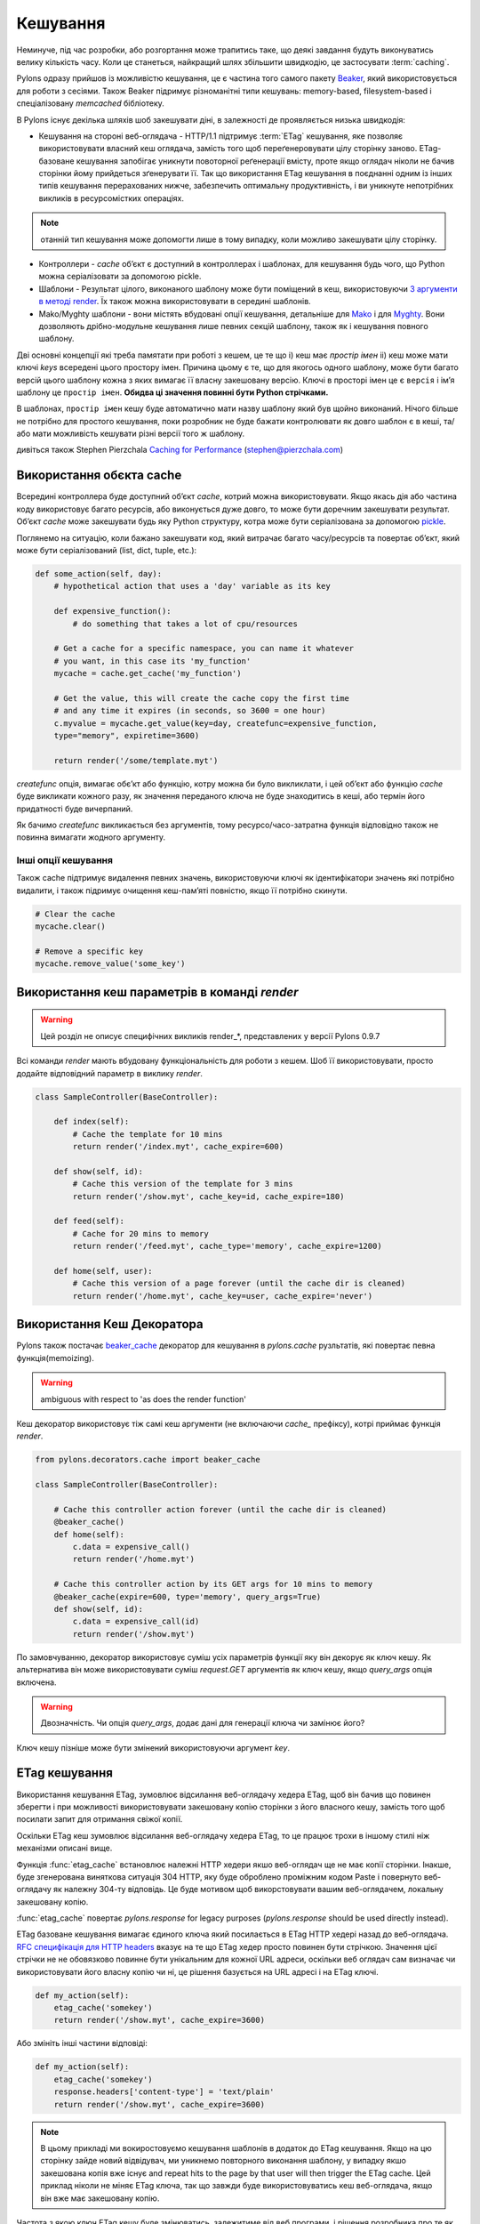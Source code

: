 .. _caching:

=========
Кешування
=========

Неминуче, під час розробки, або розгортання може трапитись таке, що деякі завдання будуть виконуватись велику кількість часу. Коли це станеться, найкращий шлях збільшити швидкодію, це застосувати :term:`caching`. 

Pylons одразу прийшов із можливістю кешування, це є частина того самого пакету `Beaker <http://beaker.groovie.org>`_, який використовується для роботи з сесіями. Також Beaker підримує різноманітні типи кешувань: memory-based, filesystem-based і спеціалізовану `memcached` бібліотеку. 

В Pylons існує декілька шляхів шоб закешувати діні, в залежності де проявляється низька швидкодія:

* Кешування на стороні веб-оглядача - HTTP/1.1 підтримує :term:`ETag` кешування, яке позволяє використовувати власний кеш оглядача, замість того щоб переґенеровувати цілу сторінку заново. ETag-базоване кешування запобігає уникнути повоторної реґенерації вмісту, проте якщо оглядач ніколи не бачив сторінки йому прийдеться зґенерувати її. Так що використання ETag кешування в поєднанні одним із інших типів кешування перерахованих нижче, забезпечить оптимальну продуктивність, і ви уникнуте непотрібних викликів в ресурсомістких операціях.

.. note:: отанній тип кешування може допомогти лише в тому випадку, коли можливо закешувати цілу сторінку.

* Контроллери - `cache` об’єкт є доступний в контроллерах і шаблонах, для кешування будь чого, що Python можна серіалізовати за допомогою pickle. 

* Шаблони - Результат цілого, виконаного шаблону може бути поміщений в кеш, використовуючи `3 аргументи в методі render <http://pylonshq.com/docs/class-pylons.templating.Buffet.html#render>`_. Їх також можна використовувати в середині шаблонів. 

* Mako/Myghty шаблони - вони містять вбудовані опції кешування, детальніше для `Mako <http://www.makotemplates.org/docs/caching.html>`_ і для `Myghty <http://www.myghty.org/docs/cache.myt>`_. Вони дозволяють дрібно-модульне кешування лише певних секцій шаблону, також як і кешування повного шаблону.

Дві основні концепції які треба памятати при роботі з кешем, це те що
i) кеш має *простір імен*
ii) кеш може мати ключі *keys* всередені цього простору імен.
Причина цьому є те, що для якогось одного шаблону, може бути багато версій цього шаблону кожна з яких вимагає її власну закешовану версію. Ключі в просторі імен це є ``версія`` і ім’я шаблону це ``простір імен``. **Обидва ці значення повинні бути Python стрічками.** 

В шаблонах, ``простір імен`` кешу буде автоматично мати назву шаблону який був щойно виконаний. Нічого більше не потрібно для простого кешування, поки розробник не буде бажати контролювати як довго шаблон є в кеші, та/або  мати можливість кешувати різні версії того ж шаблону. 

дивіться також Stephen Pierzchala `Caching for Performance <http://web.archive.org/web/20060424171425/http://www.webperformance.org/caching/caching_for_performance.pdf>`_ (stephen@pierzchala.com)

Використання обєкта cache 
-------------------------

Всередині контроллера буде доступний об’єкт `cache`, котрий можна використовувати. Якщо якась дія або частина коду використовує багато ресурсів, або виконується дуже довго, то може бути доречним закешувати результат. Об’єкт `cache` може закешувати будь яку Python структуру, котра може бути серіалізована за допомогою  `pickle <http://docs.python.org/lib/module-pickle.html>`_. 

Поглянемо на ситуацію, коли бажано закешувати код, який витрачає багато часу/ресурсів та повертає об’єкт, який може бути серіалізований (list, dict, tuple, etc.): 

.. code-block:: python 

    def some_action(self, day): 
        # hypothetical action that uses a 'day' variable as its key 

        def expensive_function(): 
            # do something that takes a lot of cpu/resources 

        # Get a cache for a specific namespace, you can name it whatever 
        # you want, in this case its 'my_function' 
        mycache = cache.get_cache('my_function') 

        # Get the value, this will create the cache copy the first time 
        # and any time it expires (in seconds, so 3600 = one hour) 
        c.myvalue = mycache.get_value(key=day, createfunc=expensive_function, 
        type="memory", expiretime=3600) 

        return render('/some/template.myt') 

`сreatefunc` опція, вимагає обє’кт або функцію, котру можна би було викликлати, і цей об’єкт або функцію `сache` буде викликати кожного разу, як значення переданого ключа не буде знаходитись в кеші, або термін його придатності буде вичерпаний.

Як бачимо `createfunc` викликається без аргументів, тому ресурсо/часо-затратна функція відповідно також не повинна вимагати жодного аргументу.

Інші опції кешування 
^^^^^^^^^^^^^^^^^^^^

Також cache підтримує видалення певних значень, використовуючи ключі як ідентифікатори значень які потрібно видалити, і також підримує очищення кеш-пам’яті повністю, якщо її потрібно скинути.

.. code-block:: python 

    # Clear the cache 
    mycache.clear() 

    # Remove a specific key 
    mycache.remove_value('some_key') 


Використання кеш параметрів в команді `render` 
----------------------------------------------

.. warning:: Цей розділ не описує специфічних викликів render_*, представлених у версії Pylons 0.9.7

Всі команди `render` мають вбудовану функціональність для роботи з кешем. Шоб її використовувати, просто
додайте відповідний параметр в виклику `render`. 

.. code-block:: python 

    class SampleController(BaseController): 

        def index(self): 
            # Cache the template for 10 mins 
            return render('/index.myt', cache_expire=600) 

        def show(self, id): 
            # Cache this version of the template for 3 mins 
            return render('/show.myt', cache_key=id, cache_expire=180) 

        def feed(self): 
            # Cache for 20 mins to memory 
            return render('/feed.myt', cache_type='memory', cache_expire=1200) 

        def home(self, user): 
            # Cache this version of a page forever (until the cache dir is cleaned) 
            return render('/home.myt', cache_key=user, cache_expire='never') 


Використання Кеш Декоратора 
---------------------------

Pylons також постачає `beaker_cache 
<http://pylonshq.com/docs/module-pylons.decorators.cache.html#beaker_cache>`_ 
декоратор для кешування в `pylons.cache` рузльтатів, які повертає певна функція(memoizing).

.. warning:: ambiguous with respect to 'as does the render function'

Кеш декоратор використовує тіж самі кеш аргументи (не включаючи `cache_` префіксу), котрі приймає функція `render`.

.. code-block:: python 

    from pylons.decorators.cache import beaker_cache 

    class SampleController(BaseController): 

        # Cache this controller action forever (until the cache dir is cleaned) 
        @beaker_cache() 
        def home(self): 
            c.data = expensive_call() 
            return render('/home.myt') 

        # Cache this controller action by its GET args for 10 mins to memory 
        @beaker_cache(expire=600, type='memory', query_args=True) 
        def show(self, id): 
            c.data = expensive_call(id) 
            return render('/show.myt') 

По замовчуванню, декоратор використовує суміш усіх параметрів функції яку він декорує як ключ кешу. Як альтернатива він може використовувати суміш `request.GET` аргументів як ключ кешу, якщо `query_args` опція включена. 

.. warning:: Двозначність. Чи опція `query_args`, додає дані для генерації ключа чи замінює його?

Ключ кешу пізніше може бути змінений використовуючи аргумент `key`. 

ETag кешування 
--------------

Використання кешування ETag, зумовлює відсилання веб-оглядачу хедера ETag, щоб він бачив що повинен зберегти і при можливості використовувати закешовану копію сторінки з його власного кешу, замість того щоб посилати запит для отримання свіжої копії.

Оскільки ETag кеш зумовлює відсилання веб-оглядачу хедера ETag, то це працює трохи в іншому стилі ніж механізми описані вище.

Функція :func:`etag_cache` встановлює належні HTTP хедери якшо веб-оглядач ще не має копії сторінки. Інакше, буде згенерована
виняткова ситуація 304 HTTP, яку буде оброблено проміжним кодом Paste і повернуто веб-оглядачу як належну 304-ту відповідь. Це буде мотивом щоб викорстовувати вашим веб-оглядачем, локальну закешовану копію.

:func:`etag_cache` повертає `pylons.response` for legacy purposes
(`pylons.response` should be used directly instead).

ETag базоване кешування вимагає єдиного ключа який посилається в ETag HTTP хедері назад до веб-оглядача. `RFC специфікація для HTTP headers <http://www.w3.org/Protocols/rfc2616/rfc2616-sec14.html>`_ вказує на те що 
ETag хедер просто повинен бути стрічкою. Значення цієї стрічки не не обовязково повинне бути унікальним для кожної URL адреси, оскільки веб оглядач сам визначає чи використовувати його власну копію чи ні, це рішення базується на URL адресі і на ETag ключі. 

.. code-block:: python 

    def my_action(self): 
        etag_cache('somekey') 
        return render('/show.myt', cache_expire=3600) 

Або змініть інші частини відповіді: 

.. code-block:: python 

    def my_action(self): 
        etag_cache('somekey') 
        response.headers['content-type'] = 'text/plain' 
        return render('/show.myt', cache_expire=3600) 

.. note:: 
    В цьому  прикладі ми вокиростовуємо кешування шаблонів в додаток до ETag
    кешування. Якщо на цю сторінку зайде новий відвідувач, ми уникнемо
    повторного виконання шаблону, у випадку якшо закешована копія вже існує
    and repeat hits to the page by that user
    will then trigger the ETag cache. Цей приклад ніколи не міняє
    ETag ключа, так що завжди буде використовуватись кеш веб-оглядача, якщо він вже має закешовану копію.

Частота з якою ключ ETag кешу буде змінюватись, залежитиме від веб програми, і рішення розробника про те як часто веб оглядач повинен робити запит для отримання чистої копії сторінки.


.. warning:: Вкрадено в Philip Cooper's `OpenVest wiki <http://www.openvest.com/trac/wiki/BeakerCache>`_  після чого це було редаговано і оновлено...

Всередині Beaker кешу
---------------------

Кешування
^^^^^^^^^

Спочатку почнемо з **повільної** функції яку ми бажаємо закешувати. Насправді ця функція не є повільною, проте вона покаже нам коли вона буде закешована так що ми зможемо побачити що все працює так як ми очікували:

.. code-block:: python

    import time
    def slooow(myarg):
      # some slow database or template stuff here
      return "%s at %s" % (myarg,time.asctime())

Коли ми маємо закешовану функцію, множинні виклики скажуть нам чи ми бачимо закешовану чи нову версію.

DBMCache
^^^^^^^^

DBMCache зберігає (наспарвді серіалізує) результат в базі даних dbm стилю.

Те що може бути тут не очевидним, так це те що тут є два ступені ключів. Вони по суті створені, один для функції або імені шаблону (називається namespace) і другий для ''ключів''(називається ключ).  Так що для `Деяка_назва_функціїї`, створюється кеш як один файл/база даних.  Якщо функція викликається з різними аргументами, ці аргументи є ключами в dbm файлі. Спочатку створимо і заповнимо кеш. Цей кеш може бути кешом для `Деяка_назва_функціїї` яка викликається три рази з трьома різними аргументами: `x, yy, і zzz`:

.. code-block:: python

    from beaker.cache import CacheManager
    cm = CacheManager(type='dbm', data_dir='beaker.cache')
    cache = cm.get_cache('Some_Function_name')
    # the cache is setup but the dbm file is not created until needed 
    # so let's populate it with three values:
    cache.get_value('x',createfunc=lambda:slooow('x'),expiretime=15)
    cache.get_value('yy',createfunc=lambda:slooow('yy'),expiretime=15)
    cache.get_value('zzz',createfunc=lambda:slooow('zzz'),expiretime=15)

Нічого особливо нового тут нема. Тепер як ми маємо кеш, ми можем його використовувати як написано в Beaker документації.

.. code-block:: python

    import beaker.container as container
    cc=container.ContainerContext()
    nsm=cc.get_namespace_manager('Some_Function_name',container.DBMContainer,data_dir='beaker.cache')
    filename=nsm.file

Тепер ми маємо назву файла. Назва файла це `sha` хеш стрічки, яка складається з  ім’я класу контейнера і ім’я функції (яка вказувалась в виклику `get_cache`).  Вона буде виглядати щось на подобі цього:


.. code-block:: python

    'beaker.cache/container_dbm/a/a7/a768f120e39d0248d3d2f23d15ee0a20be5226de.dbm'

Маючи назву файла можна напряму глянути в базуданих (але лише для інтересу або відлагодження, **не** для роботи з кешем!)

.. code-block:: python

    ## this file name can be used directly (for debug ONLY)
    import anydbm
    import pickle
    db=anydbm.open(filename)
    old_t, old_v = pickle.loads(db['zzz'])

База даних містить лише old time і old value. Де знаходиться час закінчення дійсності і функція для створення/оновлення значення? Вони ніколи і не мали бути в базі даних. Зате знаходяться в `cache` об’єкті, який повернув метод `get_cache`.  

Майте на увазі, що createfunc, і час закінчення дійсності кешу зберігаються під час першого виклику `get_value` функції. Наступні виклики, з іншим значенням часу **не** оновлять цього значення.  This is a tricky part of the caching but perhaps is a good thing since different processes may have different policies in effect.

Якщо виникають якісь проблеми з цими значеннями, завжди памятайте один виклик :func:`cache.clear`, який все скидає.

Кеш в базі даних
^^^^^^^^^^^^^^^^

Використання типу кеша `ext:database`.

.. code-block:: python

    from beaker.cache import CacheManager
    #cm = CacheManager(type='dbm', data_dir='beaker.cache')
    cm = CacheManager(type='ext:database', 
            url="sqlite:///beaker.cache/beaker.sqlite",data_dir='beaker.cache')
    cache = cm.get_cache('Some_Function_name')
    # the cache is setup but the dbm file is not created until needed 
    # so let's populate it with three values:
    cache.get_value('x',createfunc=lambda:slooow('x'),expiretime=15)
    cache.get_value('yy',createfunc=lambda:slooow('yy'),expiretime=15)
    cache.get_value('zzz',createfunc=lambda:slooow('zzz'),expiretime=15)


Робота з цим кешем точно така сама як і з поданим вище, за однієї лише відмінності, в створенні `CacheManager`. Набагато простоіше переглядати кеші ззовні  beaker коду (знову ж таки тільки для навчання і для відлагодження, не для використання).

В нашому випадку ми використовуємо SQLite базу даних, прямий доступ до файла даних котрої, можна отримати використовуючи консольну SQLite прогаму або задопомогою плаґіна до Firefox:

.. code-block:: text

    sqlite3 beaker.cache/beaker.sqlite
    # from inside sqlite:
    sqlite> .schema
    CREATE TABLE beaker_cache (
            id INTEGER NOT NULL, 
            namespace VARCHAR(255) NOT NULL, 
            key VARCHAR(255) NOT NULL, 
            value BLOB NOT NULL, 
            PRIMARY KEY (id), 
             UNIQUE (namespace, key)
    );
    select * from beaker_cache;

.. warning:: Сруктура даних в Beaker 0.8 є іншою...

.. code-block:: python

    cache = sa.Table(table_name, meta,
                     sa.Column('id', types.Integer, primary_key=True),
                     sa.Column('namespace', types.String(255), nullable=False),
                     sa.Column('accessed', types.DateTime, nullable=False),
                     sa.Column('created', types.DateTime, nullable=False),
                     sa.Column('data', types.BLOB(), nullable=False),
                     sa.UniqueConstraint('namespace')
    )


Це включає час доступу, але зберігає рядки on a one-row-per-namespace basis, (зберігаючи серіалізований dict) а не один рядок на одне середовище імен чи ключ. Це є більш ефективний підхід коли потрібно обробляти велику кількість середовищ імен з обмеженою кількістю ключів.

Memcached Кеш
^^^^^^^^^^^^^

Для великої кількості ключів і коли дуже дорогий час їх пошуку, сам раз використати memcached кеш.

Якщо memcached є запущений на порті 11211 котрий є по замовчуванню:

.. code-block:: python

    from beaker.cache import CacheManager
    cm = CacheManager(type='ext:memcached',url='127.0.0.1:11211',lock_dir='beaker.cache')
    cache = cm.get_cache('Some_Function_name')
    # the cache is setup but the dbm file is not created until needed 
    # so let's populate it with three values:
    cache.get_value('x',createfunc=lambda:slooow('x'),expiretime=15)
    cache.get_value('yy',createfunc=lambda:slooow('yy'),expiretime=15)
    cache.get_value('zzz',createfunc=lambda:slooow('zzz'),expiretime=15)
